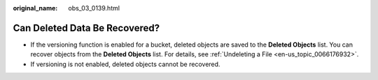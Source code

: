 :original_name: obs_03_0139.html

.. _obs_03_0139:

Can Deleted Data Be Recovered?
==============================

-  If the versioning function is enabled for a bucket, deleted objects are saved to the **Deleted Objects** list. You can recover objects from the **Deleted Objects** list. For details, see :ref:`Undeleting a File <en-us_topic_0066176932>`.
-  If versioning is not enabled, deleted objects cannot be recovered.
